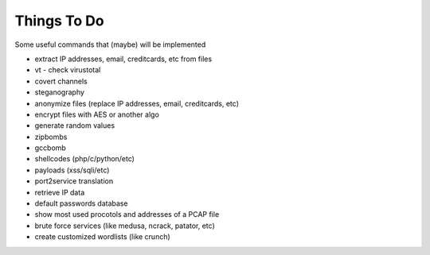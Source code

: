 Things To Do
============

Some useful commands that (maybe) will be implemented

* extract IP addresses, email, creditcards, etc from files
* vt - check virustotal
* covert channels
* steganography
* anonymize files (replace IP addresses, email, creditcards, etc)
* encrypt files with AES or another algo
* generate random values
* zipbombs
* gccbomb
* shellcodes (php/c/python/etc)
* payloads (xss/sqli/etc)
* port2service translation
* retrieve IP data
* default passwords database
* show most used procotols and addresses of a PCAP file
* brute force services (like medusa, ncrack, patator, etc)
* create customized wordlists (like crunch)

